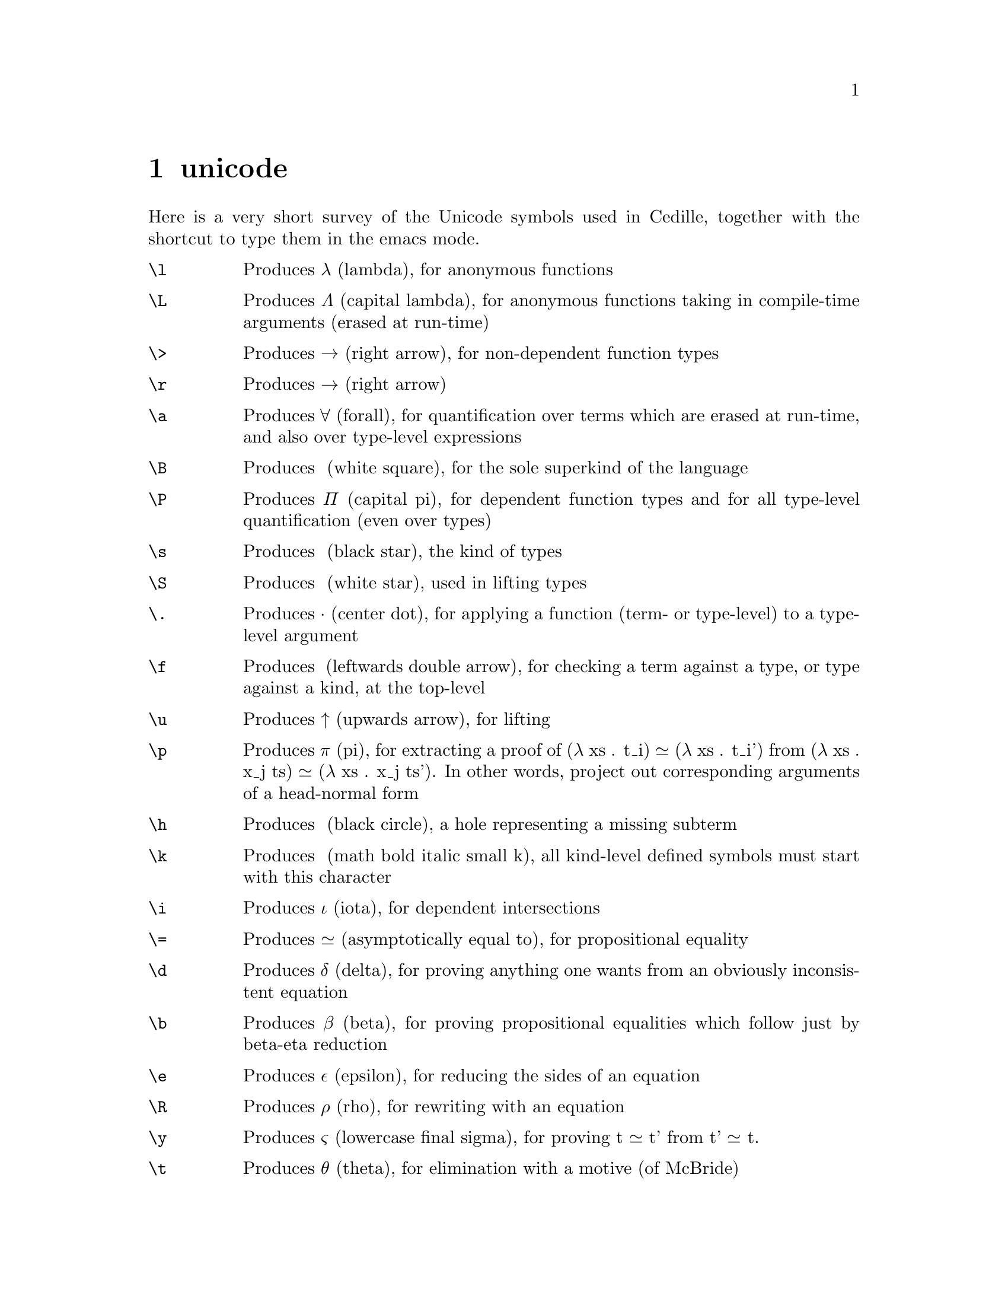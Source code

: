 @node unicode shortcuts,minor modes,cedille mode commands,Top
@chapter unicode

Here is a very short survey of the Unicode symbols used in Cedille, together
with the shortcut to type them in the emacs mode.

@table @command

@item \l
Produces λ (lambda), for anonymous functions

@item \L
Produces Λ (capital lambda), for anonymous functions taking in compile-time arguments (erased at run-time)

@item \>
Produces → (right arrow), for non-dependent function types

@item \r
Produces → (right arrow)

@item \a
Produces ∀ (forall), for quantification over terms which are erased at run-time, and also over type-level expressions

@item \B
Produces □ (white square), for the sole superkind of the language

@item \P
Produces Π (capital pi), for dependent function types and for all type-level quantification (even over types)

@item \s
Produces ★ (black star), the kind of types

@item \S
Produces ☆ (white star), used in lifting types

@item \.
Produces · (center dot), for applying a function (term- or type-level) to a type-level argument

@item \f
Produces ◂ (leftwards double arrow), for checking a term against a type, or type against a kind, at the top-level

@item \u
Produces ↑ (upwards arrow), for lifting

@item \p
Produces π (pi), for extracting a proof of (λ xs . t_i) ≃ (λ xs . t_i') from (λ xs . x_j ts) ≃ (λ xs . x_j ts').  In other words, project out corresponding arguments of a head-normal form

@item \h
Produces ● (black circle), a hole representing a missing subterm

@item \k
Produces 𝒌 (math bold italic small k), all kind-level defined symbols must start with this character

@item \i
Produces ι (iota), for dependent intersections

@item \=
Produces ≃ (asymptotically equal to), for propositional equality

@item \d
Produces δ (delta), for proving anything one wants from an obviously inconsistent equation

@item \b
Produces β (beta), for proving propositional equalities which follow just by beta-eta reduction

@item \e
Produces ε (epsilon), for reducing the sides of an equation

@item \R
Produces ρ (rho), for rewriting with an equation

@item \y
Produces ς (lowercase final sigma), for proving t ≃ t' from t' ≃ t.

@item \t
Produces θ (theta), for elimination with a motive (of McBride)

@item \x
Produces χ (chi), for changing the form of the expected or computed classifier to a definitionally equivalent one

@item \w
Produces ω (omega), for a weak form of extensional equational reasoning

@item \rho
Produces ρ (rho)

@item \theta
Produces θ (theta)

@item \epsilon
Produces ε (epsilon)

@end table
